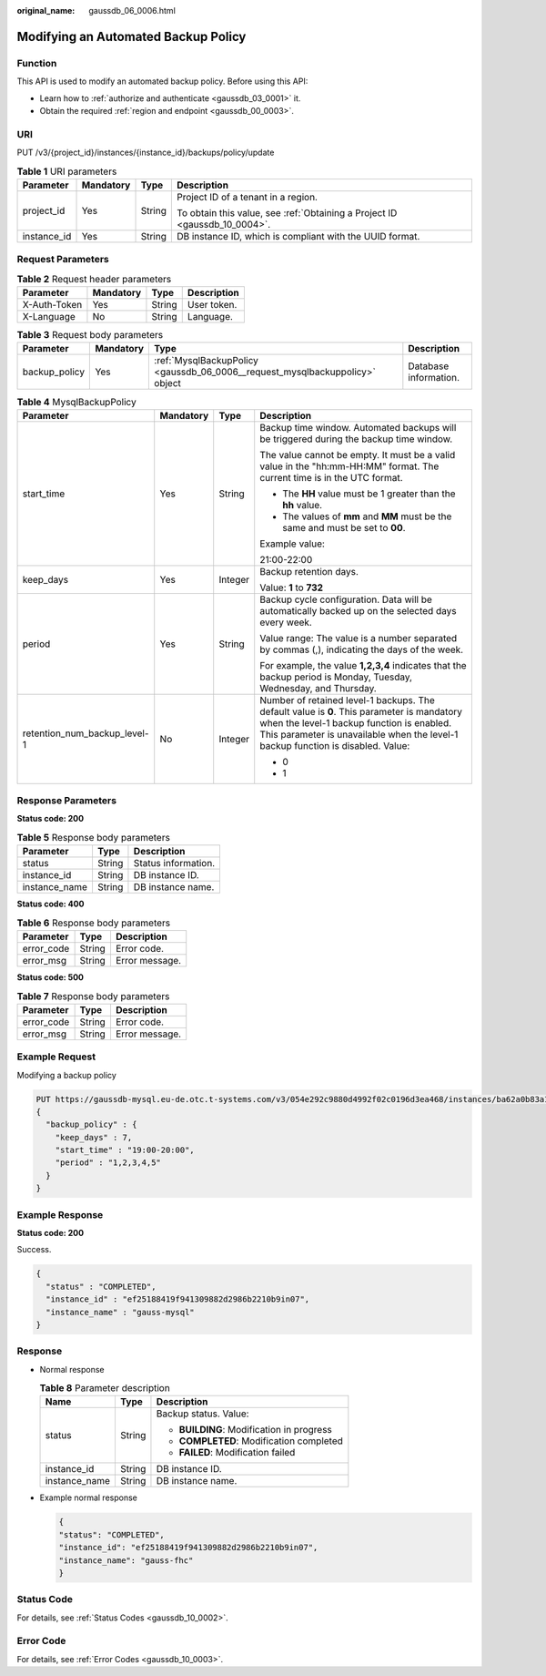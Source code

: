 :original_name: gaussdb_06_0006.html

.. _gaussdb_06_0006:

Modifying an Automated Backup Policy
====================================

Function
--------

This API is used to modify an automated backup policy. Before using this API:

-  Learn how to :ref:`authorize and authenticate <gaussdb_03_0001>` it.
-  Obtain the required :ref:`region and endpoint <gaussdb_00_0003>`.

URI
---

PUT /v3/{project_id}/instances/{instance_id}/backups/policy/update

.. table:: **Table 1** URI parameters

   +-----------------+-----------------+-----------------+----------------------------------------------------------------------------+
   | Parameter       | Mandatory       | Type            | Description                                                                |
   +=================+=================+=================+============================================================================+
   | project_id      | Yes             | String          | Project ID of a tenant in a region.                                        |
   |                 |                 |                 |                                                                            |
   |                 |                 |                 | To obtain this value, see :ref:`Obtaining a Project ID <gaussdb_10_0004>`. |
   +-----------------+-----------------+-----------------+----------------------------------------------------------------------------+
   | instance_id     | Yes             | String          | DB instance ID, which is compliant with the UUID format.                   |
   +-----------------+-----------------+-----------------+----------------------------------------------------------------------------+

Request Parameters
------------------

.. table:: **Table 2** Request header parameters

   ============ ========= ====== ===========
   Parameter    Mandatory Type   Description
   ============ ========= ====== ===========
   X-Auth-Token Yes       String User token.
   X-Language   No        String Language.
   ============ ========= ====== ===========

.. table:: **Table 3** Request body parameters

   +---------------+-----------+------------------------------------------------------------------------------+-----------------------+
   | Parameter     | Mandatory | Type                                                                         | Description           |
   +===============+===========+==============================================================================+=======================+
   | backup_policy | Yes       | :ref:`MysqlBackupPolicy <gaussdb_06_0006__request_mysqlbackuppolicy>` object | Database information. |
   +---------------+-----------+------------------------------------------------------------------------------+-----------------------+

.. _gaussdb_06_0006__request_mysqlbackuppolicy:

.. table:: **Table 4** MysqlBackupPolicy

   +------------------------------+-----------------+-----------------+-----------------------------------------------------------------------------------------------------------------------------------------------------------------------------------------------------------------------------+
   | Parameter                    | Mandatory       | Type            | Description                                                                                                                                                                                                                 |
   +==============================+=================+=================+=============================================================================================================================================================================================================================+
   | start_time                   | Yes             | String          | Backup time window. Automated backups will be triggered during the backup time window.                                                                                                                                      |
   |                              |                 |                 |                                                                                                                                                                                                                             |
   |                              |                 |                 | The value cannot be empty. It must be a valid value in the "hh:mm-HH:MM" format. The current time is in the UTC format.                                                                                                     |
   |                              |                 |                 |                                                                                                                                                                                                                             |
   |                              |                 |                 | -  The **HH** value must be 1 greater than the **hh** value.                                                                                                                                                                |
   |                              |                 |                 | -  The values of **mm** and **MM** must be the same and must be set to **00**.                                                                                                                                              |
   |                              |                 |                 |                                                                                                                                                                                                                             |
   |                              |                 |                 | Example value:                                                                                                                                                                                                              |
   |                              |                 |                 |                                                                                                                                                                                                                             |
   |                              |                 |                 | 21:00-22:00                                                                                                                                                                                                                 |
   +------------------------------+-----------------+-----------------+-----------------------------------------------------------------------------------------------------------------------------------------------------------------------------------------------------------------------------+
   | keep_days                    | Yes             | Integer         | Backup retention days.                                                                                                                                                                                                      |
   |                              |                 |                 |                                                                                                                                                                                                                             |
   |                              |                 |                 | Value: **1** to **732**                                                                                                                                                                                                     |
   +------------------------------+-----------------+-----------------+-----------------------------------------------------------------------------------------------------------------------------------------------------------------------------------------------------------------------------+
   | period                       | Yes             | String          | Backup cycle configuration. Data will be automatically backed up on the selected days every week.                                                                                                                           |
   |                              |                 |                 |                                                                                                                                                                                                                             |
   |                              |                 |                 | Value range: The value is a number separated by commas (,), indicating the days of the week.                                                                                                                                |
   |                              |                 |                 |                                                                                                                                                                                                                             |
   |                              |                 |                 | For example, the value **1,2,3,4** indicates that the backup period is Monday, Tuesday, Wednesday, and Thursday.                                                                                                            |
   +------------------------------+-----------------+-----------------+-----------------------------------------------------------------------------------------------------------------------------------------------------------------------------------------------------------------------------+
   | retention_num_backup_level-1 | No              | Integer         | Number of retained level-1 backups. The default value is **0**. This parameter is mandatory when the level-1 backup function is enabled. This parameter is unavailable when the level-1 backup function is disabled. Value: |
   |                              |                 |                 |                                                                                                                                                                                                                             |
   |                              |                 |                 | -  0                                                                                                                                                                                                                        |
   |                              |                 |                 | -  1                                                                                                                                                                                                                        |
   +------------------------------+-----------------+-----------------+-----------------------------------------------------------------------------------------------------------------------------------------------------------------------------------------------------------------------------+

Response Parameters
-------------------

**Status code: 200**

.. table:: **Table 5** Response body parameters

   ============= ====== ===================
   Parameter     Type   Description
   ============= ====== ===================
   status        String Status information.
   instance_id   String DB instance ID.
   instance_name String DB instance name.
   ============= ====== ===================

**Status code: 400**

.. table:: **Table 6** Response body parameters

   ========== ====== ==============
   Parameter  Type   Description
   ========== ====== ==============
   error_code String Error code.
   error_msg  String Error message.
   ========== ====== ==============

**Status code: 500**

.. table:: **Table 7** Response body parameters

   ========== ====== ==============
   Parameter  Type   Description
   ========== ====== ==============
   error_code String Error code.
   error_msg  String Error message.
   ========== ====== ==============

Example Request
---------------

Modifying a backup policy

.. code-block::

   PUT https://gaussdb-mysql.eu-de.otc.t-systems.com/v3/054e292c9880d4992f02c0196d3ea468/instances/ba62a0b83a1b42bfab275829d86ac0fdin07/backups/policy/update
   {
     "backup_policy" : {
       "keep_days" : 7,
       "start_time" : "19:00-20:00",
       "period" : "1,2,3,4,5"
     }
   }

Example Response
----------------

**Status code: 200**

Success.

.. code-block::

   {
     "status" : "COMPLETED",
     "instance_id" : "ef25188419f941309882d2986b2210b9in07",
     "instance_name" : "gauss-mysql"
   }

Response
--------

-  Normal response

   .. table:: **Table 8** Parameter description

      +-----------------------+-----------------------+-------------------------------------------+
      | Name                  | Type                  | Description                               |
      +=======================+=======================+===========================================+
      | status                | String                | Backup status. Value:                     |
      |                       |                       |                                           |
      |                       |                       | -  **BUILDING**: Modification in progress |
      |                       |                       | -  **COMPLETED**: Modification completed  |
      |                       |                       | -  **FAILED**: Modification failed        |
      +-----------------------+-----------------------+-------------------------------------------+
      | instance_id           | String                | DB instance ID.                           |
      +-----------------------+-----------------------+-------------------------------------------+
      | instance_name         | String                | DB instance name.                         |
      +-----------------------+-----------------------+-------------------------------------------+

-  Example normal response

   .. code-block:: text

      {
      "status": "COMPLETED",
      "instance_id": "ef25188419f941309882d2986b2210b9in07",
      "instance_name": "gauss-fhc"
      }

Status Code
-----------

For details, see :ref:`Status Codes <gaussdb_10_0002>`.

Error Code
----------

For details, see :ref:`Error Codes <gaussdb_10_0003>`.
